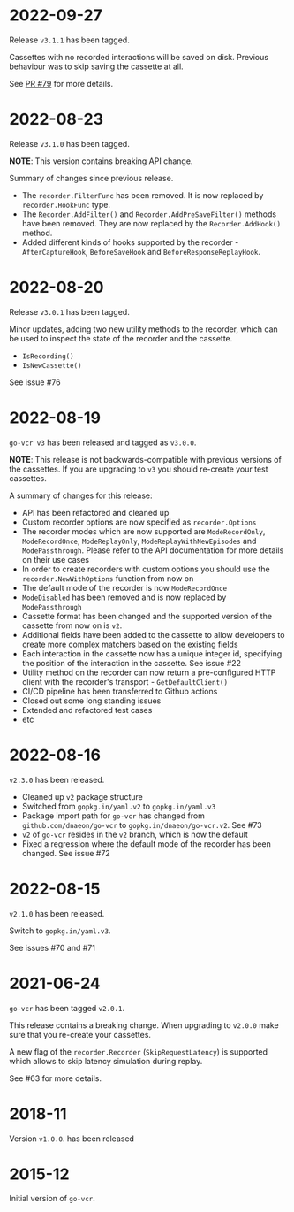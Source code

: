 * 2022-09-27

Release =v3.1.1= has been tagged.

Cassettes with no recorded interactions will be saved on
disk. Previous behaviour was to skip saving the cassette at all.

See [[https://github.com/dnaeon/go-vcr/pull/79][PR #79]] for more details.

* 2022-08-23

Release =v3.1.0= has been tagged.

**NOTE**: This version contains breaking API change.

Summary of changes since previous release.

- The =recorder.FilterFunc= has been removed. It is now replaced by
  =recorder.HookFunc= type.
- The =Recorder.AddFilter()= and =Recorder.AddPreSaveFilter()= methods
  have been removed. They are now replaced by the =Recorder.AddHook()=
  method.
- Added different kinds of hooks supported by the recorder -
  =AfterCaptureHook=, =BeforeSaveHook= and =BeforeResponseReplayHook=.

* 2022-08-20

Release =v3.0.1= has been tagged.

Minor updates, adding two new utility methods to the recorder, which
can be used to inspect the state of the recorder and the cassette.

- =IsRecording()=
- =IsNewCassette()=

See issue #76

* 2022-08-19

=go-vcr v3= has been released and tagged as =v3.0.0=.

**NOTE**: This release is not backwards-compatible with previous
versions of the cassettes. If you are upgrading to =v3= you should
re-create your test cassettes.

A summary of changes for this release:

- API has been refactored and cleaned up
- Custom recorder options are now specified as =recorder.Options=
- The recorder modes which are now supported are =ModeRecordOnly=,
  =ModeRecordOnce=, =ModeReplayOnly=, =ModeReplayWithNewEpisodes= and
  =ModePassthrough=. Please refer to the API documentation for more
  details on their use cases
- In order to create recorders with custom options you should use the
  =recorder.NewWithOptions= function from now on
- The default mode of the recorder is now =ModeRecordOnce=
- =ModeDisabled= has been removed and is now replaced by
  =ModePassthrough=
- Cassette format has been changed and the supported version of the
  cassette from now on is =v2=.
- Additional fields have been added to the cassette to allow
  developers to create more complex matchers based on the existing
  fields
- Each interaction in the cassette now has a unique integer id,
  specifying the position of the interaction in the cassette. See
  issue #22
- Utility method on the recorder can now return a pre-configured HTTP
  client with the recorder's transport - =GetDefaultClient()=
- CI/CD pipeline has been transferred to Github actions
- Closed out some long standing issues
- Extended and refactored test cases
- etc

* 2022-08-16

=v2.3.0= has been released.

- Cleaned up =v2= package structure
- Switched from =gopkg.in/yaml.v2= to =gopkg.in/yaml.v3=
- Package import path for =go-vcr= has changed from
  =github.com/dnaeon/go-vcr= to =gopkg.in/dnaeon/go-vcr.v2=. See #73
- =v2= of =go-vcr= resides in the =v2= branch, which is now the default
- Fixed a regression where the default mode of the recorder has been
  changed. See issue #72

* 2022-08-15

=v2.1.0= has been released.

Switch to =gopkg.in/yaml.v3=.

See issues #70 and #71

* 2021-06-24

=go-vcr= has been tagged =v2.0.1=.

This release contains a breaking change. When upgrading to =v2.0.0=
make sure that you re-create your cassettes.

A new flag of the =recorder.Recorder= (=SkipRequestLatency=) is
supported which allows to skip latency simulation during replay.

See #63 for more details.

* 2018-11

Version =v1.0.0=. has been released

* 2015-12

Initial version of =go-vcr=.
